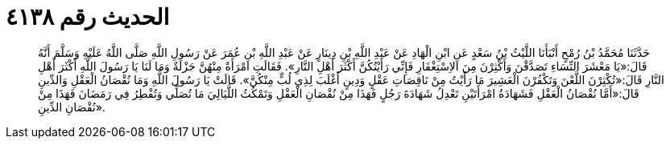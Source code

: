 
= الحديث رقم ٤١٣٨

[quote.hadith]
حَدَّثَنَا مُحَمَّدُ بْنُ رُمْحٍ أَنْبَأَنَا اللَّيْثُ بْنُ سَعْدٍ عَنِ ابْنِ الْهَادِ عَنْ عَبْدِ اللَّهِ بْنِ دِينَارٍ عَنْ عَبْدِ اللَّهِ بْنِ عُمَرَ عَنْ رَسُولِ اللَّهِ صَلَّى اللَّهُ عَلَيْهِ وَسَلَّمَ أَنَّهُ قَالَ:«يَا مَعْشَرَ النِّسَاءِ تَصَدَّقْنَ وَأَكْثِرْنَ مِنَ الاِسْتِغْفَارِ فَإِنِّي رَأَيْتُكُنَّ أَكْثَرَ أَهْلِ النَّارِ». فَقَالَتِ امْرَأَةٌ مِنْهُنَّ جَزْلَةٌ وَمَا لَنَا يَا رَسُولَ اللَّهِ أَكْثَرَ أَهْلِ النَّارِ قَالَ:«تُكْثِرْنَ اللَّعْنَ وَتَكْفُرْنَ الْعَشِيرَ مَا رَأَيْتُ مِنْ نَاقِصَاتِ عَقْلٍ وَدِينٍ أَغْلَبَ لِذِي لُبٍّ مِنْكُنَّ». قَالَتْ يَا رَسُولَ اللَّهِ وَمَا نُقْصَانُ الْعَقْلِ وَالدِّينِ قَالَ:«أَمَّا نُقْصَانُ الْعَقْلِ فَشَهَادَةُ امْرَأَتَيْنِ تَعْدِلُ شَهَادَةَ رَجُلٍ فَهَذَا مِنْ نُقْصَانِ الْعَقْلِ وَتَمْكُثُ اللَّيَالِيَ مَا تُصَلِّي وَتُفْطِرُ فِي رَمَضَانَ فَهَذَا مِنْ نُقْصَانِ الدِّينِ».